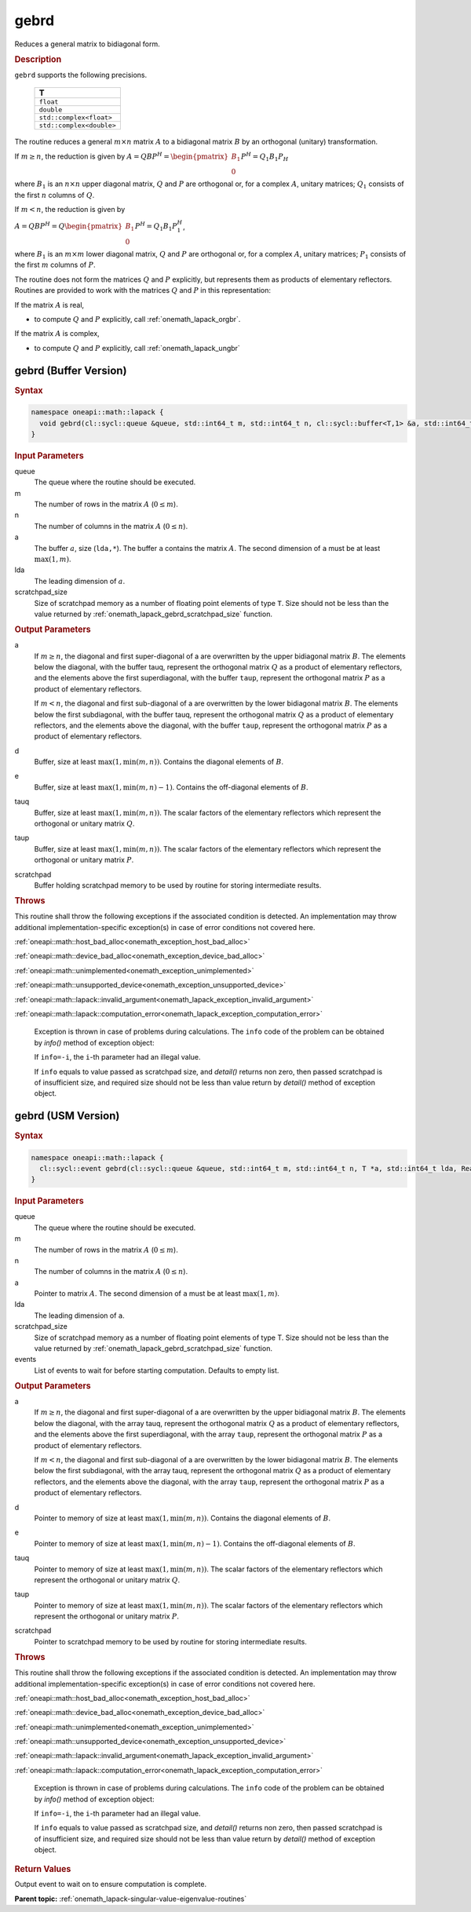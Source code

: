 .. SPDX-FileCopyrightText: 2019-2020 Intel Corporation
..
.. SPDX-License-Identifier: CC-BY-4.0

.. _onemath_lapack_gebrd:

gebrd
=====

Reduces a general matrix to bidiagonal form.

.. container:: section

    .. rubric:: Description

``gebrd`` supports the following precisions.

     .. list-table:: 
        :header-rows: 1

        * -  T 
        * -  ``float`` 
        * -  ``double`` 
        * -  ``std::complex<float>`` 
        * -  ``std::complex<double>`` 

The routine reduces a general :math:`m \times n` matrix :math:`A` to a 
bidiagonal matrix :math:`B` by an orthogonal (unitary) transformation.


If :math:`m \ge n`, the reduction is given by :math:`A=QBP^H=\begin{pmatrix}B_1\\0\end{pmatrix}P^H=Q_1B_1P_H`

where :math:`B_{1}` is an :math:`n \times n` upper diagonal matrix,
:math:`Q` and :math:`P` are orthogonal or, for a complex :math:`A`, unitary
matrices; :math:`Q_{1}` consists of the first :math:`n` columns of
:math:`Q`.

If :math:`m < n`, the reduction is given by

:math:`A = QBP^H = Q\begin{pmatrix}B_1\\0\end{pmatrix}P^H = Q_1B_1P_1^H`,

where :math:`B_{1}` is an :math:`m \times m` lower diagonal matrix,
:math:`Q` and :math:`P` are orthogonal or, for a complex :math:`A`, unitary
matrices; :math:`P_{1}` consists of the first :math:`m` columns of
:math:`P`.

The routine does not form the matrices :math:`Q` and :math:`P` explicitly,
but represents them as products of elementary reflectors. Routines
are provided to work with the matrices :math:`Q` and :math:`P` in this
representation:

If the matrix :math:`A` is real,

-  to compute :math:`Q` and :math:`P` explicitly, call
   :ref:`onemath_lapack_orgbr`.

If the matrix :math:`A` is complex,

-  to compute :math:`Q` and :math:`P` explicitly, call
   :ref:`onemath_lapack_ungbr`

gebrd (Buffer Version)
----------------------

.. container:: section

  .. rubric:: Syntax

.. code-block:: cpp

    namespace oneapi::math::lapack {
      void gebrd(cl::sycl::queue &queue, std::int64_t m, std::int64_t n, cl::sycl::buffer<T,1> &a, std::int64_t lda, cl::sycl::buffer<realT,1> &d, cl::sycl::buffer<realT,1> &e, cl::sycl::buffer<T,1> &tauq, cl::sycl::buffer<T,1> &taup, cl::sycl::buffer<T,1> &scratchpad, std::int64_t scratchpad_size)
    }

.. container:: section

  .. rubric:: Input Parameters

queue
   The queue where the routine should be executed.

m
   The number of rows in the matrix :math:`A` (:math:`0 \le m`).

n
   The number of columns in the matrix :math:`A` (:math:`0 \le n`).

a
   The buffer :math:`a`, size (``lda,*``). The buffer ``a`` contains the
   matrix :math:`A`. The second dimension of ``a`` must be at least
   :math:`\max(1, m)`.

lda
   The leading dimension of :math:`a`.

scratchpad_size
   Size of scratchpad memory as a number of floating point elements of type ``T``.
   Size should not be less than the value returned by :ref:`onemath_lapack_gebrd_scratchpad_size` function.

.. container:: section

    .. rubric:: Output Parameters

a
   If :math:`m \ge n`, the diagonal and first super-diagonal of a are
   overwritten by the upper bidiagonal matrix :math:`B`. The elements
   below the diagonal, with the buffer tauq, represent the orthogonal
   matrix :math:`Q` as a product of elementary reflectors, and the
   elements above the first superdiagonal, with the buffer ``taup``,
   represent the orthogonal matrix :math:`P` as a product of elementary
   reflectors.

   If :math:`m<n`, the diagonal and first sub-diagonal of a are
   overwritten by the lower bidiagonal matrix :math:`B`. The elements
   below the first subdiagonal, with the buffer tauq, represent the
   orthogonal matrix :math:`Q` as a product of elementary reflectors, and
   the elements above the diagonal, with the buffer ``taup``, represent
   the orthogonal matrix :math:`P` as a product of elementary reflectors.

d
   Buffer, size at least :math:`\max(1, \min(m,n))`. Contains the diagonal
   elements of :math:`B`.

e
   Buffer, size at least :math:`\max(1, \min(m,n) - 1)`. Contains the
   off-diagonal elements of :math:`B`.

tauq
   Buffer, size at least :math:`\max(1, \min(m, n))`. The scalar factors of
   the elementary reflectors which represent the orthogonal or
   unitary matrix :math:`Q`.

taup
   Buffer, size at least :math:`\max(1, \min(m, n))`. The scalar factors of
   the elementary reflectors which represent the orthogonal or
   unitary matrix :math:`P`.

scratchpad
   Buffer holding scratchpad memory to be used by routine for storing intermediate results.

.. container:: section

    .. rubric:: Throws

This routine shall throw the following exceptions if the associated condition is detected. An implementation may throw additional implementation-specific exception(s) in case of error conditions not covered here.

:ref:`oneapi::math::host_bad_alloc<onemath_exception_host_bad_alloc>`

:ref:`oneapi::math::device_bad_alloc<onemath_exception_device_bad_alloc>`

:ref:`oneapi::math::unimplemented<onemath_exception_unimplemented>`

:ref:`oneapi::math::unsupported_device<onemath_exception_unsupported_device>`

:ref:`oneapi::math::lapack::invalid_argument<onemath_lapack_exception_invalid_argument>`

:ref:`oneapi::math::lapack::computation_error<onemath_lapack_exception_computation_error>`

   Exception is thrown in case of problems during calculations. The ``info`` code of the problem can be obtained by `info()` method of exception object:

   If ``info=-i``, the ``i``-th parameter had an illegal value.

   If ``info`` equals to value passed as scratchpad size, and `detail()` returns non zero, then passed scratchpad is of insufficient size, and required size should not be less than value return by `detail()` method of exception object.

gebrd (USM Version)
-------------------

.. container:: section

  .. rubric:: Syntax

.. code-block:: cpp

    namespace oneapi::math::lapack {
      cl::sycl::event gebrd(cl::sycl::queue &queue, std::int64_t m, std::int64_t n, T *a, std::int64_t lda, RealT *d, RealT *e, T *tauq, T *taup, T *scratchpad, std::int64_t scratchpad_size, const std::vector<cl::sycl::event> &events = {})
    }

.. container:: section

    .. rubric:: Input Parameters

queue
   The queue where the routine should be executed.

m
   The number of rows in the matrix :math:`A` (:math:`0 \le m`).

n
   The number of columns in the matrix :math:`A` (:math:`0 \le n`).

a
   Pointer to matrix :math:`A`. The second dimension of ``a`` must be at least
   :math:`\max(1, m)`.

lda
   The leading dimension of ``a``.

scratchpad_size
   Size of scratchpad memory as a number of floating point elements of type T.
   Size should not be less than the value returned by :ref:`onemath_lapack_gebrd_scratchpad_size` function.

events
   List of events to wait for before starting computation. Defaults to empty list.

.. container:: section

    .. rubric:: Output Parameters

a
   If :math:`m \ge n`, the diagonal and first super-diagonal of a are
   overwritten by the upper bidiagonal matrix :math:`B`. The elements
   below the diagonal, with the array tauq, represent the orthogonal
   matrix :math:`Q` as a product of elementary reflectors, and the
   elements above the first superdiagonal, with the array ``taup``,
   represent the orthogonal matrix :math:`P` as a product of elementary
   reflectors.

   If :math:`m<n`, the diagonal and first sub-diagonal of a are
   overwritten by the lower bidiagonal matrix :math:`B`. The elements
   below the first subdiagonal, with the array tauq, represent the
   orthogonal matrix :math:`Q` as a product of elementary reflectors, and
   the elements above the diagonal, with the array ``taup``, represent
   the orthogonal matrix :math:`P` as a product of elementary reflectors.

d
   Pointer to memory of size at least :math:`\max(1, \min(m,n))`. Contains the diagonal
   elements of :math:`B`.

e
   Pointer to memory of size at least :math:`\max(1, \min(m,n) - 1)`. Contains the
   off-diagonal elements of :math:`B`.

tauq
   Pointer to memory of size at least :math:`\max(1, \min(m, n))`. The scalar factors of
   the elementary reflectors which represent the orthogonal or
   unitary matrix :math:`Q`.

taup
   Pointer to memory of size at least :math:`\max(1, \min(m, n))`. The scalar factors of
   the elementary reflectors which represent the orthogonal or
   unitary matrix :math:`P`.

scratchpad
   Pointer to scratchpad memory to be used by routine for storing intermediate results.

.. container:: section

    .. rubric:: Throws

This routine shall throw the following exceptions if the associated condition is detected. An implementation may throw additional implementation-specific exception(s) in case of error conditions not covered here.

:ref:`oneapi::math::host_bad_alloc<onemath_exception_host_bad_alloc>`

:ref:`oneapi::math::device_bad_alloc<onemath_exception_device_bad_alloc>`

:ref:`oneapi::math::unimplemented<onemath_exception_unimplemented>`

:ref:`oneapi::math::unsupported_device<onemath_exception_unsupported_device>`

:ref:`oneapi::math::lapack::invalid_argument<onemath_lapack_exception_invalid_argument>`

:ref:`oneapi::math::lapack::computation_error<onemath_lapack_exception_computation_error>`

   Exception is thrown in case of problems during calculations. The ``info`` code of the problem can be obtained by `info()` method of exception object:

   If ``info=-i``, the ``i``-th parameter had an illegal value.

   If ``info`` equals to value passed as scratchpad size, and `detail()` returns non zero, then passed scratchpad is of insufficient size, and required size should not be less than value return by `detail()` method of exception object.

.. container:: section

    .. rubric:: Return Values

Output event to wait on to ensure computation is complete.

**Parent topic:** :ref:`onemath_lapack-singular-value-eigenvalue-routines`


